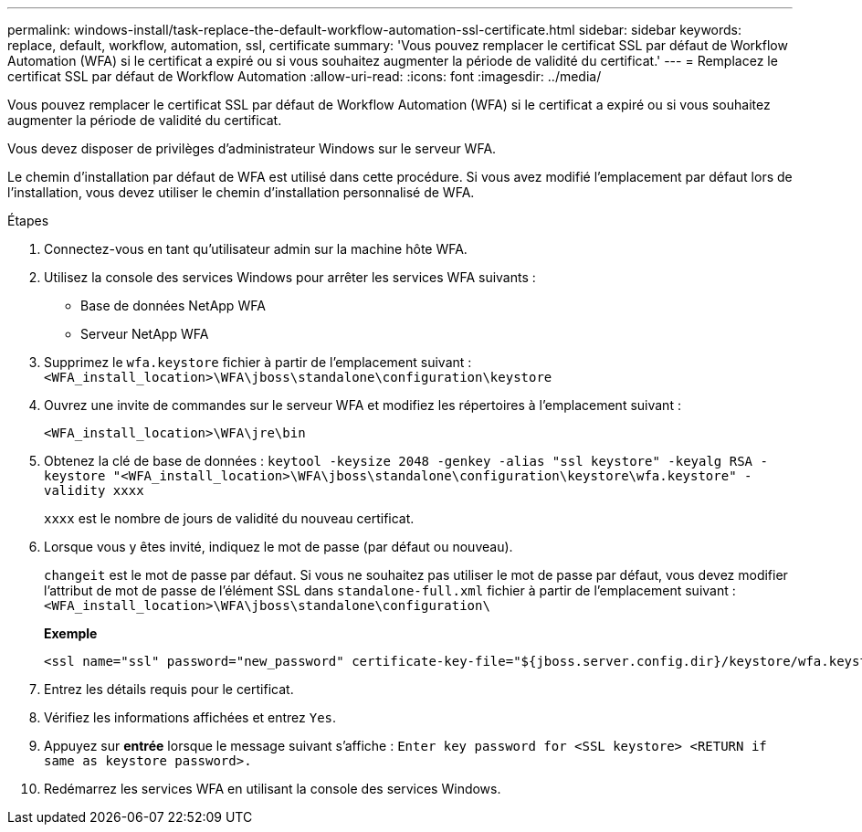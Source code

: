---
permalink: windows-install/task-replace-the-default-workflow-automation-ssl-certificate.html 
sidebar: sidebar 
keywords: replace, default, workflow, automation, ssl, certificate 
summary: 'Vous pouvez remplacer le certificat SSL par défaut de Workflow Automation (WFA) si le certificat a expiré ou si vous souhaitez augmenter la période de validité du certificat.' 
---
= Remplacez le certificat SSL par défaut de Workflow Automation
:allow-uri-read: 
:icons: font
:imagesdir: ../media/


[role="lead"]
Vous pouvez remplacer le certificat SSL par défaut de Workflow Automation (WFA) si le certificat a expiré ou si vous souhaitez augmenter la période de validité du certificat.

Vous devez disposer de privilèges d'administrateur Windows sur le serveur WFA.

Le chemin d'installation par défaut de WFA est utilisé dans cette procédure. Si vous avez modifié l'emplacement par défaut lors de l'installation, vous devez utiliser le chemin d'installation personnalisé de WFA.

.Étapes
. Connectez-vous en tant qu'utilisateur admin sur la machine hôte WFA.
. Utilisez la console des services Windows pour arrêter les services WFA suivants :
+
** Base de données NetApp WFA
** Serveur NetApp WFA


. Supprimez le `wfa.keystore` fichier à partir de l'emplacement suivant : `<WFA_install_location>\WFA\jboss\standalone\configuration\keystore`
. Ouvrez une invite de commandes sur le serveur WFA et modifiez les répertoires à l'emplacement suivant :
+
`<WFA_install_location>\WFA\jre\bin`

. Obtenez la clé de base de données : `keytool -keysize 2048 -genkey -alias "ssl keystore" -keyalg RSA -keystore "<WFA_install_location>\WFA\jboss\standalone\configuration\keystore\wfa.keystore" -validity xxxx`
+
`xxxx` est le nombre de jours de validité du nouveau certificat.

. Lorsque vous y êtes invité, indiquez le mot de passe (par défaut ou nouveau).
+
`changeit` est le mot de passe par défaut. Si vous ne souhaitez pas utiliser le mot de passe par défaut, vous devez modifier l'attribut de mot de passe de l'élément SSL dans `standalone-full.xml` fichier à partir de l'emplacement suivant : `<WFA_install_location>\WFA\jboss\standalone\configuration\`

+
*Exemple*

+
[listing]
----
<ssl name="ssl" password="new_password" certificate-key-file="${jboss.server.config.dir}/keystore/wfa.keystore"
----
. Entrez les détails requis pour le certificat.
. Vérifiez les informations affichées et entrez `Yes`.
. Appuyez sur *entrée* lorsque le message suivant s'affiche : `Enter key password for <SSL keystore> <RETURN if same as keystore password>.`
. Redémarrez les services WFA en utilisant la console des services Windows.

